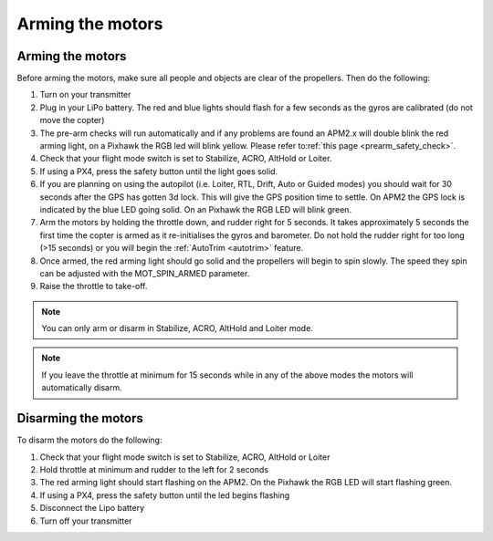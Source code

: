 .. _arming_the_motors:

=================
Arming the motors
=================

Arming the motors
=================

Before arming the motors, make sure all people and objects are clear of
the propellers. Then do the following:

#. Turn on your transmitter
#. Plug in your LiPo battery.  The red and blue lights should flash for
   a few seconds as the gyros are calibrated (do not move the copter)
#. The pre-arm checks will run automatically and if any problems are
   found an APM2.x will double blink the red arming light, on a Pixhawk
   the RGB led will blink yellow.  Please refer to\ :ref:`this page <prearm_safety_check>`.
#. Check that your flight mode switch is set to Stabilize, ACRO, AltHold
   or Loiter.
#. If using a PX4, press the safety button until the light goes solid.
#. If you are planning on using the autopilot (i.e. Loiter, RTL, Drift,
   Auto or Guided modes) you should wait for 30 seconds after the GPS
   has gotten 3d lock.  This will give the GPS position time to settle. 
   On APM2 the GPS lock is indicated by the blue LED going solid.  On an
   Pixhawk the RGB LED will blink green.
#. Arm the motors by holding the throttle down, and rudder right for 5
   seconds.  It takes approximately 5 seconds the first time the copter
   is armed as it re-initialises the gyros and barometer.  Do not hold
   the rudder right for too long (>15 seconds) or you will begin the
   :ref:`AutoTrim <autotrim>` feature.
#. Once armed, the red arming light should go solid and the propellers
   will begin to spin slowly.  The speed they spin can be adjusted with
   the MOT_SPIN_ARMED parameter.
#. Raise the throttle to take-off.

.. note::

   You can only arm or disarm in Stabilize, ACRO, AltHold and Loiter
   mode.

.. note::

   If you leave the throttle at minimum for 15 seconds while in any
   of the above modes the motors will automatically disarm.

Disarming the motors
====================

To disarm the motors do the following:

#. Check that your flight mode switch is set to Stabilize, ACRO, AltHold
   or Loiter
#. Hold throttle at minimum and rudder to the left for 2 seconds
#. The red arming light should start flashing on the APM2.  On the
   Pixhawk the RGB LED will start flashing green.
#. If using a PX4, press the safety button until the led begins flashing
#. Disconnect the Lipo battery
#. Turn off your transmitter
